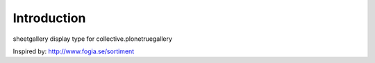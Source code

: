 Introduction
============

sheetgallery display type for collective.plonetruegallery

Inspired by: http://www.fogia.se/sortiment